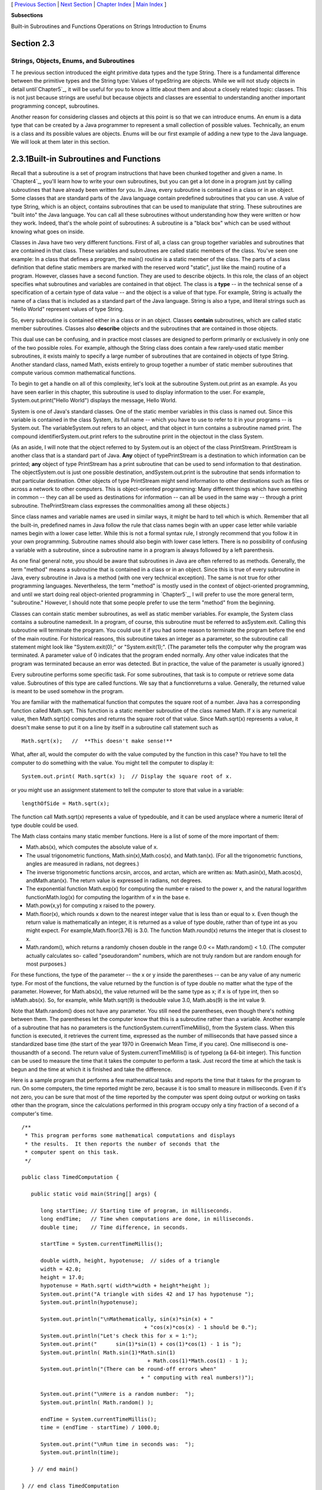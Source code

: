 [ `Previous Section`_ | `Next Section`_ | `Chapter Index`_ | `Main
Index`_ ]


**Subsections**


Built-in Subroutines and Functions
Operations on Strings
Introduction to Enums



Section 2.3
~~~~~~~~~~~


Strings, Objects, Enums, and Subroutines
----------------------------------------



T he previous section introduced the eight primitive data types and
the type String. There is a fundamental difference between the
primitive types and the String type: Values of typeString are objects.
While we will not study objects in detail until`Chapter5`_, it will be
useful for you to know a little about them and about a closely related
topic: classes. This is not just because strings are useful but
because objects and classes are essential to understanding another
important programming concept, subroutines.

Another reason for considering classes and objects at this point is so
that we can introduce enums. An enum is a data type that can be
created by a Java programmer to represent a small collection of
possible values. Technically, an enum is a class and its possible
values are objects. Enums will be our first example of adding a new
type to the Java language. We will look at them later in this section.





2.3.1Built-in Subroutines and Functions
~~~~~~~~~~~~~~~~~~~~~~~~~~~~~~~~~~~~~~~

Recall that a subroutine is a set of program instructions that have
been chunked together and given a name. In `Chapter4`_, you'll learn
how to write your own subroutines, but you can get a lot done in a
program just by calling subroutines that have already been written for
you. In Java, every subroutine is contained in a class or in an
object. Some classes that are standard parts of the Java language
contain predefined subroutines that you can use. A value of type
String, which is an object, contains subroutines that can be used to
manipulate that string. These subroutines are "built into" the Java
language. You can call all these subroutines without understanding how
they were written or how they work. Indeed, that's the whole point of
subroutines: A subroutine is a "black box" which can be used without
knowing what goes on inside.

Classes in Java have two very different functions. First of all, a
class can group together variables and subroutines that are contained
in that class. These variables and subroutines are called static
members of the class. You've seen one example: In a class that defines
a program, the main() routine is a static member of the class. The
parts of a class definition that define static members are marked with
the reserved word "static", just like the main() routine of a program.
However, classes have a second function. They are used to describe
objects. In this role, the class of an object specifies what
subroutines and variables are contained in that object. The class is a
**type** -- in the technical sense of a specification of a certain
type of data value -- and the object is a value of that type. For
example, String is actually the name of a class that is included as a
standard part of the Java language. String is also a type, and literal
strings such as "Hello World" represent values of type String.

So, every subroutine is contained either in a class or in an object.
Classes **contain** subroutines, which are called static member
subroutines. Classes also **describe** objects and the subroutines
that are contained in those objects.

This dual use can be confusing, and in practice most classes are
designed to perform primarily or exclusively in only one of the two
possible roles. For example, although the String class does contain a
few rarely-used static member subroutines, it exists mainly to specify
a large number of subroutines that are contained in objects of type
String. Another standard class, named Math, exists entirely to group
together a number of static member subroutines that compute various
common mathematical functions.




To begin to get a handle on all of this complexity, let's look at the
subroutine System.out.print as an example. As you have seen earlier in
this chapter, this subroutine is used to display information to the
user. For example, System.out.print("Hello World") displays the
message, Hello World.

System is one of Java's standard classes. One of the static member
variables in this class is named out. Since this variable is contained
in the class System, its full name -- which you have to use to refer
to it in your programs -- is System.out. The variableSystem.out refers
to an object, and that object in turn contains a subroutine named
print. The compound identifierSystem.out.print refers to the
subroutine print in the objectout in the class System.

(As an aside, I will note that the object referred to by System.out is
an object of the class PrintStream. PrintStream is another class that
is a standard part of Java. **Any** object of typePrintStream is a
destination to which information can be printed; **any** object of
type PrintStream has a print subroutine that can be used to send
information to that destination. The objectSystem.out is just one
possible destination, andSystem.out.print is the subroutine that sends
information to that particular destination. Other objects of type
PrintStream might send information to other destinations such as files
or across a network to other computers. This is object-oriented
programming: Many different things which have something in common --
they can all be used as destinations for information -- can all be
used in the same way -- through a print subroutine. ThePrintStream
class expresses the commonalities among all these objects.)

Since class names and variable names are used in similar ways, it
might be hard to tell which is which. Remember that all the built-in,
predefined names in Java follow the rule that class names begin with
an upper case letter while variable names begin with a lower case
letter. While this is not a formal syntax rule, I strongly recommend
that you follow it in your own programming. Subroutine names should
also begin with lower case letters. There is no possibility of
confusing a variable with a subroutine, since a subroutine name in a
program is always followed by a left parenthesis.

As one final general note, you should be aware that subroutines in
Java are often referred to as methods. Generally, the term "method"
means a subroutine that is contained in a class or in an object. Since
this is true of every subroutine in Java, every subroutine in Java is
a method (with one very technical exception). The same is not true for
other programming languages. Nevertheless, the term "method" is mostly
used in the context of object-oriented programming, and until we start
doing real object-oriented programming in `Chapter5`_, I will prefer
to use the more general term, "subroutine." However, I should note
that some people prefer to use the term "method" from the beginning.




Classes can contain static member subroutines, as well as static
member variables. For example, the System class contains a subroutine
namedexit. In a program, of course, this subroutine must be referred
to asSystem.exit. Calling this subroutine will terminate the program.
You could use it if you had some reason to terminate the program
before the end of the main routine. For historical reasons, this
subroutine takes an integer as a parameter, so the subroutine call
statement might look like "System.exit(0);" or "System.exit(1);". (The
parameter tells the computer why the program was terminated. A
parameter value of 0 indicates that the program ended normally. Any
other value indicates that the program was terminated because an error
was detected. But in practice, the value of the parameter is usually
ignored.)

Every subroutine performs some specific task. For some subroutines,
that task is to compute or retrieve some data value. Subroutines of
this type are called functions. We say that a functionreturns a value.
Generally, the returned value is meant to be used somehow in the
program.

You are familiar with the mathematical function that computes the
square root of a number. Java has a corresponding function called
Math.sqrt. This function is a static member subroutine of the class
named Math. If x is any numerical value, then Math.sqrt(x) computes
and returns the square root of that value. Since Math.sqrt(x)
represents a value, it doesn't make sense to put it on a line by
itself in a subroutine call statement such as


::

    Math.sqrt(x);   //  **This doesn't make sense!**


What, after all, would the computer do with the value computed by the
function in this case? You have to tell the computer to do something
with the value. You might tell the computer to display it:


::

    System.out.print( Math.sqrt(x) );  // Display the square root of x.


or you might use an assignment statement to tell the computer to store
that value in a variable:


::

    lengthOfSide = Math.sqrt(x);


The function call Math.sqrt(x) represents a value of typedouble, and
it can be used anyplace where a numeric literal of type double could
be used.

The Math class contains many static member functions. Here is a list
of some of the more important of them:


+ Math.abs(x), which computes the absolute value of x.
+ The usual trigonometric functions, Math.sin(x),Math.cos(x), and
  Math.tan(x). (For all the trigonometric functions, angles are measured
  in radians, not degrees.)
+ The inverse trigonometric functions arcsin, arccos, and arctan,
  which are written as: Math.asin(x), Math.acos(x), andMath.atan(x). The
  return value is expressed in radians, not degrees.
+ The exponential function Math.exp(x) for computing the number e
  raised to the power x, and the natural logarithm functionMath.log(x)
  for computing the logarithm of x in the base e.
+ Math.pow(x,y) for computing x raised to the powery.
+ Math.floor(x), which rounds x down to the nearest integer value that
  is less than or equal to x. Even though the return value is
  mathematically an integer, it is returned as a value of type double,
  rather than of type int as you might expect. For
  example,Math.floor(3.76) is 3.0. The function Math.round(x) returns
  the integer that is closest to x.
+ Math.random(), which returns a randomly chosen double in the range
  0.0 <= Math.random() < 1.0. (The computer actually calculates so-
  called "pseudorandom" numbers, which are not truly random but are
  random enough for most purposes.)


For these functions, the type of the parameter -- the x or y inside
the parentheses -- can be any value of any numeric type. For most of
the functions, the value returned by the function is of type double no
matter what the type of the parameter. However, for Math.abs(x), the
value returned will be the same type as x; if x is of type int, then
so isMath.abs(x). So, for example, while Math.sqrt(9) is thedouble
value 3.0, Math.abs(9) is the int value 9.

Note that Math.random() does not have any parameter. You still need
the parentheses, even though there's nothing between them. The
parentheses let the computer know that this is a subroutine rather
than a variable. Another example of a subroutine that has no
parameters is the functionSystem.currentTimeMillis(), from the System
class. When this function is executed, it retrieves the current time,
expressed as the number of milliseconds that have passed since a
standardized base time (the start of the year 1970 in Greenwich Mean
Time, if you care). One millisecond is one-thousandth of a second. The
return value of System.currentTimeMillis() is of typelong (a 64-bit
integer). This function can be used to measure the time that it takes
the computer to perform a task. Just record the time at which the task
is begun and the time at which it is finished and take the difference.

Here is a sample program that performs a few mathematical tasks and
reports the time that it takes for the program to run. On some
computers, the time reported might be zero, because it is too small to
measure in milliseconds. Even if it's not zero, you can be sure that
most of the time reported by the computer was spent doing output or
working on tasks other than the program, since the calculations
performed in this program occupy only a tiny fraction of a second of a
computer's time.


::

    /**
     * This program performs some mathematical computations and displays
     * the results.  It then reports the number of seconds that the 
     * computer spent on this task.
     */
    
    public class TimedComputation {
       
       public static void main(String[] args) {
       
          long startTime; // Starting time of program, in milliseconds.
          long endTime;   // Time when computations are done, in milliseconds.
          double time;    // Time difference, in seconds.
          
          startTime = System.currentTimeMillis();
          
          double width, height, hypotenuse;  // sides of a triangle
          width = 42.0;
          height = 17.0;
          hypotenuse = Math.sqrt( width*width + height*height );
          System.out.print("A triangle with sides 42 and 17 has hypotenuse ");
          System.out.println(hypotenuse);
          
          System.out.println("\nMathematically, sin(x)*sin(x) + "
                                           + "cos(x)*cos(x) - 1 should be 0.");
          System.out.println("Let's check this for x = 1:");
          System.out.print("      sin(1)*sin(1) + cos(1)*cos(1) - 1 is ");
          System.out.println( Math.sin(1)*Math.sin(1) 
                                            + Math.cos(1)*Math.cos(1) - 1 );
          System.out.println("(There can be round-off errors when" 
                                          + " computing with real numbers!)");
          
          System.out.print("\nHere is a random number:  ");
          System.out.println( Math.random() );
          
          endTime = System.currentTimeMillis();
          time = (endTime - startTime) / 1000.0;
          
          System.out.print("\nRun time in seconds was:  ");
          System.out.println(time);
       
       } // end main()
       
    } // end class TimedComputation


And here is an applet that simulates this program. If you run it
several times, you should see a different random number in the output
each time, and you might see different run times.







2.3.2Operations on Strings
~~~~~~~~~~~~~~~~~~~~~~~~~~

A value of type String is an object. That object contains data, namely
the sequence of characters that make up the string. It also contains
subroutines. All of these subroutines are in fact functions. For
example, every string object contains a function namedlength that
computes the number of characters in that string. Suppose that advice
is a variable that refers to a String. For example,advice might have
been declared and assigned a value as follows:


::

    String advice;
    advice = "Seize the day!";


Then advice.length() is a function call that returns the number of
characters in the string "Seize the day!". In this case, the return
value would be 14. In general, for any string variable str, the value
of str.length() is anint equal to the number of characters in the
string that is the value of str. Note that this function has no
parameter; the particular string whose length is being computed is the
value of str. The length subroutine is defined by the class String,
and it can be used with any value of typeString. It can even be used
with String literals, which are, after all, just constant values of
type String. For example, you could have a program count the
characters in "Hello World" for you by saying


::

    System.out.print("The number of characters in ");
    System.out.print("the string \"Hello World\" is ");
    System.out.println( "Hello World".length() );


The String class defines a lot of functions. Here are some that you
might find useful. Assume that s1 and s2 refer to values of type
String:


+ s1.equals(s2) is a function that returns a boolean value. It returns
  true if s1 consists of exactly the same sequence of characters as s2,
  and returns false otherwise.
+ s1.equalsIgnoreCase(s2) is another boolean-valued function that
  checks whether s1 is the same string as s2, but this function
  considers upper and lower case letters to be equivalent. Thus, if s1
  is "cat", then s1.equals("Cat") is false,
  whiles1.equalsIgnoreCase("Cat") is true.
+ s1.length(), as mentioned above, is an integer-valued function that
  gives the number of characters in s1.
+ s1.charAt(N), where N is an integer, returns a value of type char.
  It returns the N-th character in the string. Positions are numbered
  starting with 0, so s1.charAt(0) is actually the first character,
  s1.charAt(1) is the second, and so on. The final position is
  s1.length()-1. For example, the value of"cat".charAt(1) is 'a'. An
  error occurs if the value of the parameter is less than zero or
  greater than s1.length()-1.
+ s1.substring(N,M), where N and M are integers, returns a value of
  type String. The returned value consists of the characters of s1 in
  positions N, N+1,...,M-1. Note that the character in position M is not
  included. The returned value is called a substring of s1. The
  subroutine s1.substring(N) returns the substring of s1 consisting of
  characters starting at position N up until the end of the string.
+ s1.indexOf(s2) returns an integer. If s2 occurs as a substring of
  s1, then the returned value is the starting position of that
  substring. Otherwise, the returned value is -1. You can also
  uses1.indexOf(ch) to search for a particular character, ch, ins1. To
  find the first occurrence of x at or after positionN, you can use
  s1.indexOf(x,N).
+ s1.compareTo(s2) is an integer-valued function that compares the two
  strings. If the strings are equal, the value returned is zero. Ifs1 is
  less than s2, the value returned is a number less than zero, and if s1
  is greater than s2, the value returned is some number greater than
  zero. (If both of the strings consist entirely of lower case letters,
  or if they consist entirely of upper case letters, then "less than"
  and "greater than" refer to alphabetical order. Otherwise, the
  ordering is more complicated.)
+ s1.toUpperCase() is a String-valued function that returns a new
  string that is equal to s1, except that any lower case letters in s1
  have been converted to upper case. For example,"Cat".toUpperCase() is
  the string "CAT". There is also a functions1.toLowerCase().
+ s1.trim() is a String-valued function that returns a new string that
  is equal to s1 except that any non-printing characters such as spaces
  and tabs have been trimmed from the beginning and from the end of the
  string. Thus, if s1 has the value "fred", thens1.trim() is the string
  "fred", with the spaces at the end removed.


For the functions s1.toUpperCase(), s1.toLowerCase(), ands1.trim(),
note that the value of s1 is **not** modified. Instead a new string is
created and returned as the value of the function. The returned value
could be used, for example, in an assignment statement such as
"smallLetters = s1.toLowerCase();". To change the value of s1, you
could use an assignment "s1 = s1.toLowerCase();".




Here is another extremely useful fact about strings: You can use the
plus operator, +, to concatenate two strings. The concatenation of two
strings is a new string consisting of all the characters of the first
string followed by all the characters of the second string. For
example, "Hello" + "World" evaluates to "HelloWorld". (Gotta watch
those spaces, of course -- if you want a space in the concatenated
string, it has to be somewhere in the input data, as in "Hello" +
"World".)

Let's suppose that name is a variable of typeString and that it
already refers to the name of the person using the program. Then, the
program could greet the user by executing the statement:


::

    System.out.println("Hello, "  +  name  +  ".  Pleased to meet you!");


Even more surprising is that you can actually concatenate values of
**any** type onto a String using the + operator. The value is
converted to a string, just as it would be if you printed it to the
standard output, and then it is concatenated onto the string. For
example, the expression "Number"+42 evaluates to the string
"Number42". And the statements


::

    System.out.print("After ");
    System.out.print(years);
    System.out.print(" years, the value is ");
    System.out.print(principal);


can be replaced by the single statement:


::

    System.out.print("After " + years + 
                        " years, the value is " + principal);


Obviously, this is very convenient. It would have shortened some of
the examples presented earlier in this chapter.





2.3.3Introduction to Enums
~~~~~~~~~~~~~~~~~~~~~~~~~~

Java comes with eight built-in primitive types and a large set of
types that are defined by classes, such as String. But even this large
collection of types is not sufficient to cover all the possible
situations that a programmer might have to deal with. So, an essential
part of Java, just like almost any other programming language, is the
ability to create **new** types. For the most part, this is done by
defining new classes; you will learn how to do that in `Chapter5`_.
But we will look here at one particular case: the ability to define
enums (short forenumerated types). Enums are a recent addition to
Java. They were only added in Version 5.0. Many programming languages
have something similar, and many people believe that enums should have
been part of Java from the beginning.

Technically, an enum is considered to be a special kind of class, but
that is not important for now. In this section, we will look at enums
in a simplified form. In practice, most uses of enums will only need
the simplified form that is presented here.

An enum is a type that has a fixed list of possible values, which is
specified when the enum is created. In some ways, an enum is similar
to the boolean data type, which has true and false as its only
possible values. However, boolean is a primitive type, while an enum
is not.

The definition of an enum type has the (simplified) form:


::

    enum enum-type-name { list-of-enum-values }


This definition cannot be inside a subroutine. You can place it
**outside** the main() routine of the program. The enum-type-name can
be any simple identifier. This identifier becomes the name of the enum
type, in the same way that "boolean" is the name of the boolean type
and "String" is the name of the String type. Each value in the list-
of-enum-values must be a simple identifier, and the identifiers in the
list are separated by commas. For example, here is the definition of
an enum type named Season whose values are the names of the four
seasons of the year:


::

    enum Season { SPRING, SUMMER, FALL, WINTER }


By convention, enum values are given names that are made up of upper
case letters, but that is a style guideline and not a syntax rule.
Enum values are not variables. Each value is a constant that always
has the same value. In fact, the possible values of an enum type are
usually referred to as enum constants.

Note that the enum constants of type Season are considered to be
"contained in"Season, which means -- following the convention that
compound identifiers are used for things that are contained in other
things -- the names that you actually use in your program to refer to
them are Season.SPRING, Season.SUMMER, Season.FALL, and Season.WINTER.

Once an enum type has been created, it can be used to declare
variables in exactly the same ways that other types are used. For
example, you can declare a variable named vacation of type Season with
the statement:


::

    Season vacation;


After declaring the variable, you can assign a value to it using an
assignment statement. The value on the right-hand side of the
assignment can be one of the enum constants of type Season. Remember
to use the full name of the constant, including "Season"! For example:


::

    vacation = Season.SUMMER;


You can print out an enum value with an output statement such as
System.out.print(vacation). The output value will be the name of the
enum constant (without the "Season."). In this case, the output would
be "SUMMER".

Because an enum is technically a class, the enum values are
technically objects. As objects, they can contain subroutines. One of
the subroutines in every enum value is named ordinal(). When used with
an enum value, it returns the ordinal number of the value in the list
of values of the enum. The ordinal number simply tells the position of
the value in the list. That is, Season.SPRING.ordinal() is the int
value 0, Season.SUMMER.ordinal() is 1,Season.FALL.ordinal() is 2, and
Season.WINTER.ordinal() is 3. (You will see over and over again that
computer scientists like to start counting at zero!) You can, of
course, use the ordinal() method with a variable of type Season, such
as vacation.ordinal() in our example.

Right now, it might not seem to you that enums are all that useful. As
you work though the rest of the book, you should be convinced that
they are. For now, you should at least appreciate them as the first
example of an important concept: creating new types. Here is a little
example that shows enums being used in a complete program:


::

    public class EnumDemo {
     
           // Define two enum types -- remember that the definitions
           // go OUTSIDE The main() routine!
      
        enum Day { SUNDAY, MONDAY, TUESDAY, WEDNESDAY, THURSDAY, FRIDAY, SATURDAY }
          
        enum Month { JAN, FEB, MAR, APR, MAY, JUN, JUL, AUG, SEP, OCT, NOV, DEC }
         
        public static void main(String[] args) {
           
             Day tgif;     // Declare a variable of type Day.
             Month libra;  // Declare a variable of type Month.
           
             tgif = Day.FRIDAY;    // Assign a value of type Day to tgif.
             libra = Month.OCT;    // Assign a value of type Month to libra.
               
             System.out.print("My sign is libra, since I was born in ");
             System.out.println(libra);   // Output value will be:  OCT
             System.out.print("That's the ");
             System.out.print( libra.ordinal() );
             System.out.println("-th month of the year.");
             System.out.println("   (Counting from 0, of course!)");
             
             System.out.print("Isn't it nice to get to ");
             System.out.println(tgif);   // Output value will be:  FRIDAY
              
             System.out.println( tgif + " is the " + tgif.ordinal() 
                                                + "-th day of the week.");
                  // You can concatenate enum values onto Strings!
             
        }
       
    }


You can run the following applet version of this program to see what
the output actually looks like:.





[ `Previous Section`_ | `Next Section`_ | `Chapter Index`_ | `Main
Index`_ ]

.. _Main Index: http://math.hws.edu/javanotes/c2/../index.html
.. _Chapter Index: http://math.hws.edu/javanotes/c2/index.html
.. _Next Section: http://math.hws.edu/javanotes/c2/s4.html
.. _Previous Section: http://math.hws.edu/javanotes/c2/s2.html
.. _4: http://math.hws.edu/javanotes/c2/../c4/index.html
.. _5: http://math.hws.edu/javanotes/c2/../c5/index.html


